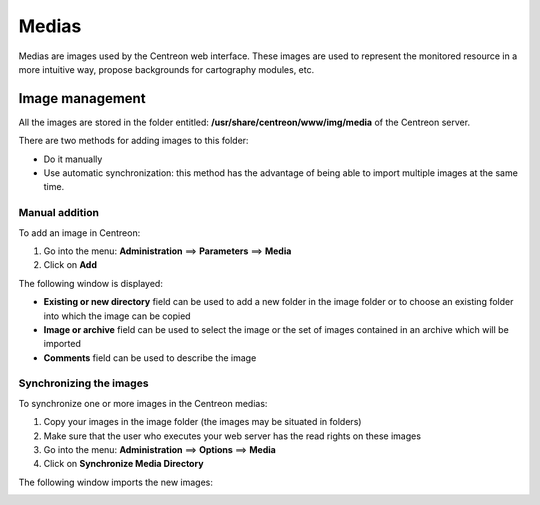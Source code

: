 ======
Medias
======

Medias are images used by the Centreon web interface.
These images are used to represent the monitored resource in a more intuitive way, propose backgrounds for cartography modules, etc.

****************
Image management
****************

All the images are stored in the folder entitled: **/usr/share/centreon/www/img/media** of the Centreon server.

There are two methods for adding images to this folder:

* Do it manually
* Use automatic synchronization: this method has the advantage of being able to import multiple images at the same time.

Manual addition
===============

To add an image in Centreon:

#. Go into the menu: **Administration** ==> **Parameters** ==> **Media**
#. Click on **Add**

The following window is displayed:

.. image:: /images/guide_exploitation/dmedias.png
   :align: center

* **Existing or new directory** field can be used to add a new folder in the image folder or to choose an existing folder into which the image can be copied
* **Image or archive** field can be used to select the image or the set of images contained in an archive which will be imported
* **Comments** field can be used to describe the image

Synchronizing the images
========================

To synchronize one or more images in the Centreon medias:

#. Copy your images in the image folder (the images may be situated in folders)
#. Make sure that the user who executes your web server has the read rights on these images
#. Go into the menu: **Administration** ==> **Options** ==> **Media**
#. Click on **Synchronize Media Directory**

The following window imports the new images:

.. image:: /images/guide_exploitation/dmediasimports.png
   :align: center
